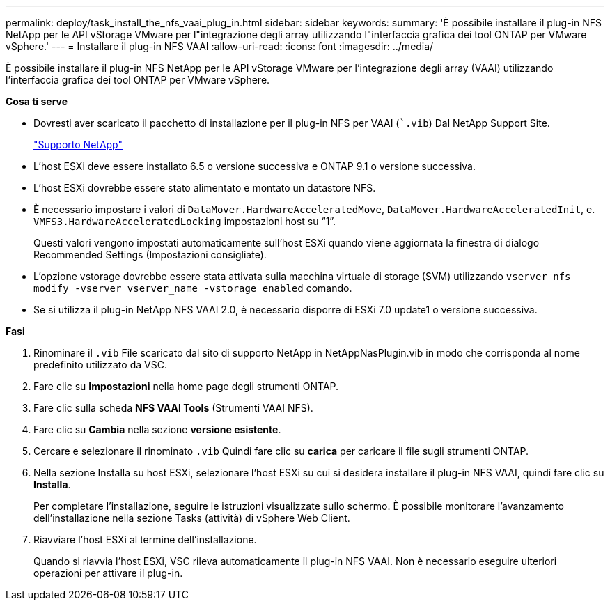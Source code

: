 ---
permalink: deploy/task_install_the_nfs_vaai_plug_in.html 
sidebar: sidebar 
keywords:  
summary: 'È possibile installare il plug-in NFS NetApp per le API vStorage VMware per l"integrazione degli array utilizzando l"interfaccia grafica dei tool ONTAP per VMware vSphere.' 
---
= Installare il plug-in NFS VAAI
:allow-uri-read: 
:icons: font
:imagesdir: ../media/


[role="lead"]
È possibile installare il plug-in NFS NetApp per le API vStorage VMware per l'integrazione degli array (VAAI) utilizzando l'interfaccia grafica dei tool ONTAP per VMware vSphere.

*Cosa ti serve*

* Dovresti aver scaricato il pacchetto di installazione per il plug-in NFS per VAAI (``.vib`) Dal NetApp Support Site.
+
https://mysupport.netapp.com/site/global/dashboard["Supporto NetApp"]

* L'host ESXi deve essere installato 6.5 o versione successiva e ONTAP 9.1 o versione successiva.
* L'host ESXi dovrebbe essere stato alimentato e montato un datastore NFS.
* È necessario impostare i valori di `DataMover.HardwareAcceleratedMove`, `DataMover.HardwareAcceleratedInit`, e. `VMFS3.HardwareAcceleratedLocking` impostazioni host su "`1`".
+
Questi valori vengono impostati automaticamente sull'host ESXi quando viene aggiornata la finestra di dialogo Recommended Settings (Impostazioni consigliate).

* L'opzione vstorage dovrebbe essere stata attivata sulla macchina virtuale di storage (SVM) utilizzando `vserver nfs modify -vserver vserver_name -vstorage enabled` comando.
* Se si utilizza il plug-in NetApp NFS VAAI 2.0, è necessario disporre di ESXi 7.0 update1 o versione successiva.


*Fasi*

. Rinominare il `.vib` File scaricato dal sito di supporto NetApp in NetAppNasPlugin.vib in modo che corrisponda al nome predefinito utilizzato da VSC.
. Fare clic su *Impostazioni* nella home page degli strumenti ONTAP.
. Fare clic sulla scheda *NFS VAAI Tools* (Strumenti VAAI NFS).
. Fare clic su *Cambia* nella sezione *versione esistente*.
. Cercare e selezionare il rinominato `.vib` Quindi fare clic su *carica* per caricare il file sugli strumenti ONTAP.
. Nella sezione Installa su host ESXi, selezionare l'host ESXi su cui si desidera installare il plug-in NFS VAAI, quindi fare clic su *Installa*.
+
Per completare l'installazione, seguire le istruzioni visualizzate sullo schermo. È possibile monitorare l'avanzamento dell'installazione nella sezione Tasks (attività) di vSphere Web Client.

. Riavviare l'host ESXi al termine dell'installazione.
+
Quando si riavvia l'host ESXi, VSC rileva automaticamente il plug-in NFS VAAI. Non è necessario eseguire ulteriori operazioni per attivare il plug-in.


